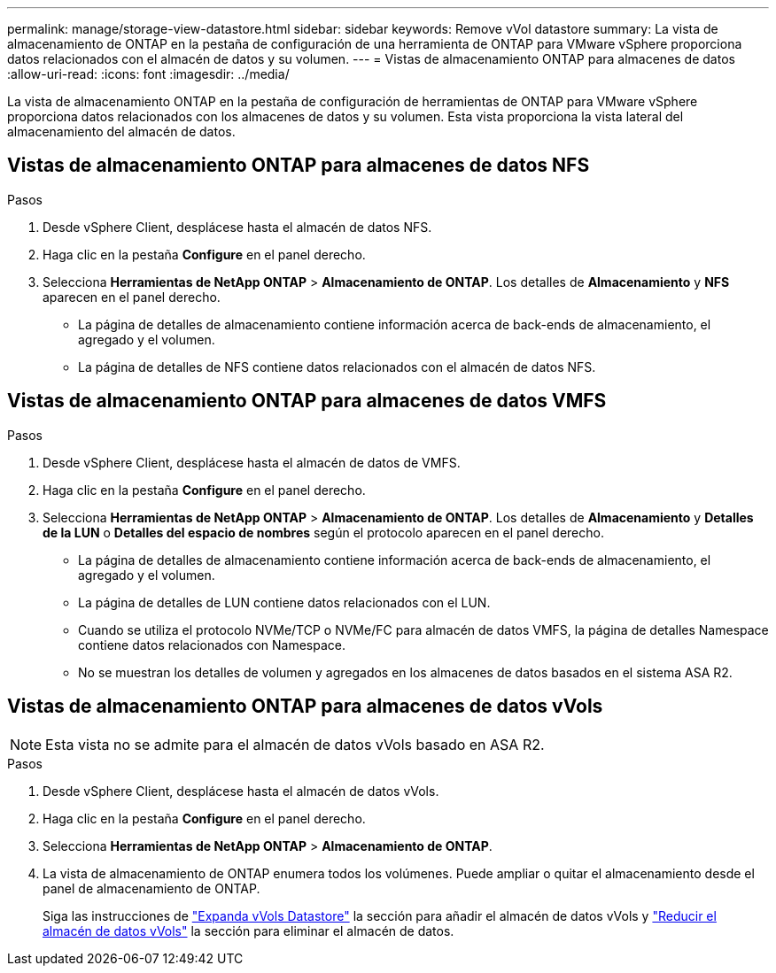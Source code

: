 ---
permalink: manage/storage-view-datastore.html 
sidebar: sidebar 
keywords: Remove vVol datastore 
summary: La vista de almacenamiento de ONTAP en la pestaña de configuración de una herramienta de ONTAP para VMware vSphere proporciona datos relacionados con el almacén de datos y su volumen. 
---
= Vistas de almacenamiento ONTAP para almacenes de datos
:allow-uri-read: 
:icons: font
:imagesdir: ../media/


[role="lead"]
La vista de almacenamiento ONTAP en la pestaña de configuración de herramientas de ONTAP para VMware vSphere proporciona datos relacionados con los almacenes de datos y su volumen. Esta vista proporciona la vista lateral del almacenamiento del almacén de datos.



== Vistas de almacenamiento ONTAP para almacenes de datos NFS

.Pasos
. Desde vSphere Client, desplácese hasta el almacén de datos NFS.
. Haga clic en la pestaña *Configure* en el panel derecho.
. Selecciona *Herramientas de NetApp ONTAP* > *Almacenamiento de ONTAP*. Los detalles de *Almacenamiento* y *NFS* aparecen en el panel derecho.
+
** La página de detalles de almacenamiento contiene información acerca de back-ends de almacenamiento, el agregado y el volumen.
** La página de detalles de NFS contiene datos relacionados con el almacén de datos NFS.






== Vistas de almacenamiento ONTAP para almacenes de datos VMFS

.Pasos
. Desde vSphere Client, desplácese hasta el almacén de datos de VMFS.
. Haga clic en la pestaña *Configure* en el panel derecho.
. Selecciona *Herramientas de NetApp ONTAP* > *Almacenamiento de ONTAP*. Los detalles de *Almacenamiento* y *Detalles de la LUN* o *Detalles del espacio de nombres* según el protocolo aparecen en el panel derecho.
+
** La página de detalles de almacenamiento contiene información acerca de back-ends de almacenamiento, el agregado y el volumen.
** La página de detalles de LUN contiene datos relacionados con el LUN.
** Cuando se utiliza el protocolo NVMe/TCP o NVMe/FC para almacén de datos VMFS, la página de detalles Namespace contiene datos relacionados con Namespace.
** No se muestran los detalles de volumen y agregados en los almacenes de datos basados en el sistema ASA R2.






== Vistas de almacenamiento ONTAP para almacenes de datos vVols


NOTE: Esta vista no se admite para el almacén de datos vVols basado en ASA R2.

.Pasos
. Desde vSphere Client, desplácese hasta el almacén de datos vVols.
. Haga clic en la pestaña *Configure* en el panel derecho.
. Selecciona *Herramientas de NetApp ONTAP* > *Almacenamiento de ONTAP*.
. La vista de almacenamiento de ONTAP enumera todos los volúmenes. Puede ampliar o quitar el almacenamiento desde el panel de almacenamiento de ONTAP.
+
Siga las instrucciones de link:../manage/expand-storage-of-vvol-datastore.html["Expanda vVols Datastore"] la sección para añadir el almacén de datos vVols y link:../manage/remove-storage-from-a-vvols-datastore.html["Reducir el almacén de datos vVols"] la sección para eliminar el almacén de datos.


